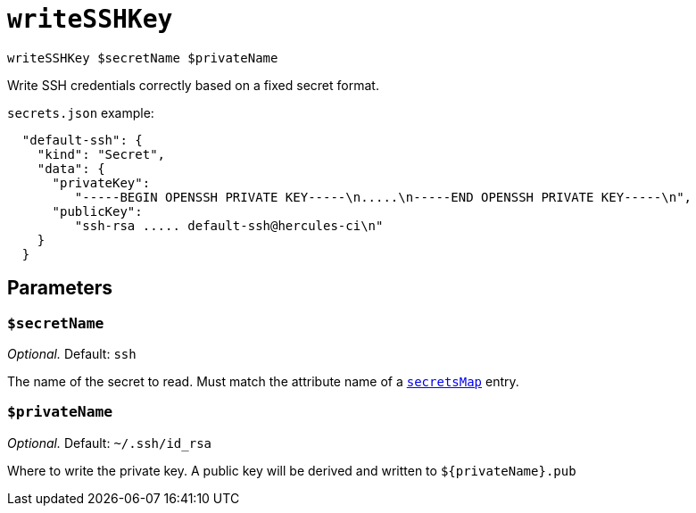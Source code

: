 
= `writeSSHKey`

`writeSSHKey $secretName $privateName`

Write SSH credentials correctly based on a fixed secret format.

`secrets.json` example:

```json
  "default-ssh": {
    "kind": "Secret",
    "data": {
      "privateKey":
         "-----BEGIN OPENSSH PRIVATE KEY-----\n.....\n-----END OPENSSH PRIVATE KEY-----\n",
      "publicKey":
         "ssh-rsa ..... default-ssh@hercules-ci\n"
    }
  }
```

== Parameters

[[param-secretName]]
=== `$secretName`

_Optional._ Default: `ssh`

The name of the secret to read. Must match the attribute name of a xref:reference/nix-functions/mkEffect.adoc#secretsMap[`secretsMap`] entry.

[[param-privateName]]
=== `$privateName`

_Optional._ Default: `~/.ssh/id_rsa`

Where to write the private key. A public key will be derived and written to `$\{privateName}.pub`

